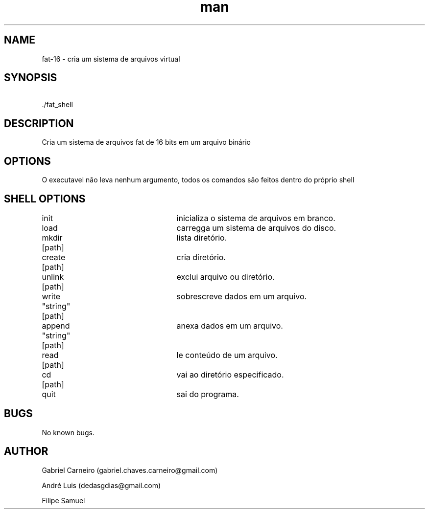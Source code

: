 .\" Manpage for nuseradd.
.\" Contact vivek@nixcraft.net.in to correct errors or typos.
.TH man 1 "29 Nov 2020" "1.0" "fat-16 manpage"
.SH NAME
fat-16 \- cria um sistema de arquivos virtual 
.SH SYNOPSIS
\ ./fat_shell
.SH DESCRIPTION
Cria um sistema de arquivos fat de 16 bits em um arquivo binário
.SH OPTIONS
O executavel não leva nenhum argumento, todos os comandos são feitos dentro do próprio shell
.SH SHELL OPTIONS
init					inicializa o sistema de arquivos em branco.  

load					carregga um sistema de arquivos do disco.  

mkdir  [path]			lista diretório.  

create [path]			cria diretório.  

unlink [path]			exclui arquivo ou diretório.  

write  "string" [path]	sobrescreve dados em um arquivo.  

append "string" [path]	anexa dados em um arquivo.  

read   [path]			le conteúdo de um arquivo.  

cd     [path]			vai ao diretório especificado.  

quit					sai do programa.  
.SH BUGS
No known bugs.
.SH AUTHOR
Gabriel Carneiro (gabriel.chaves.carneiro@gmail.com)

André Luis (dedasgdias@gmail.com)

Filipe Samuel
